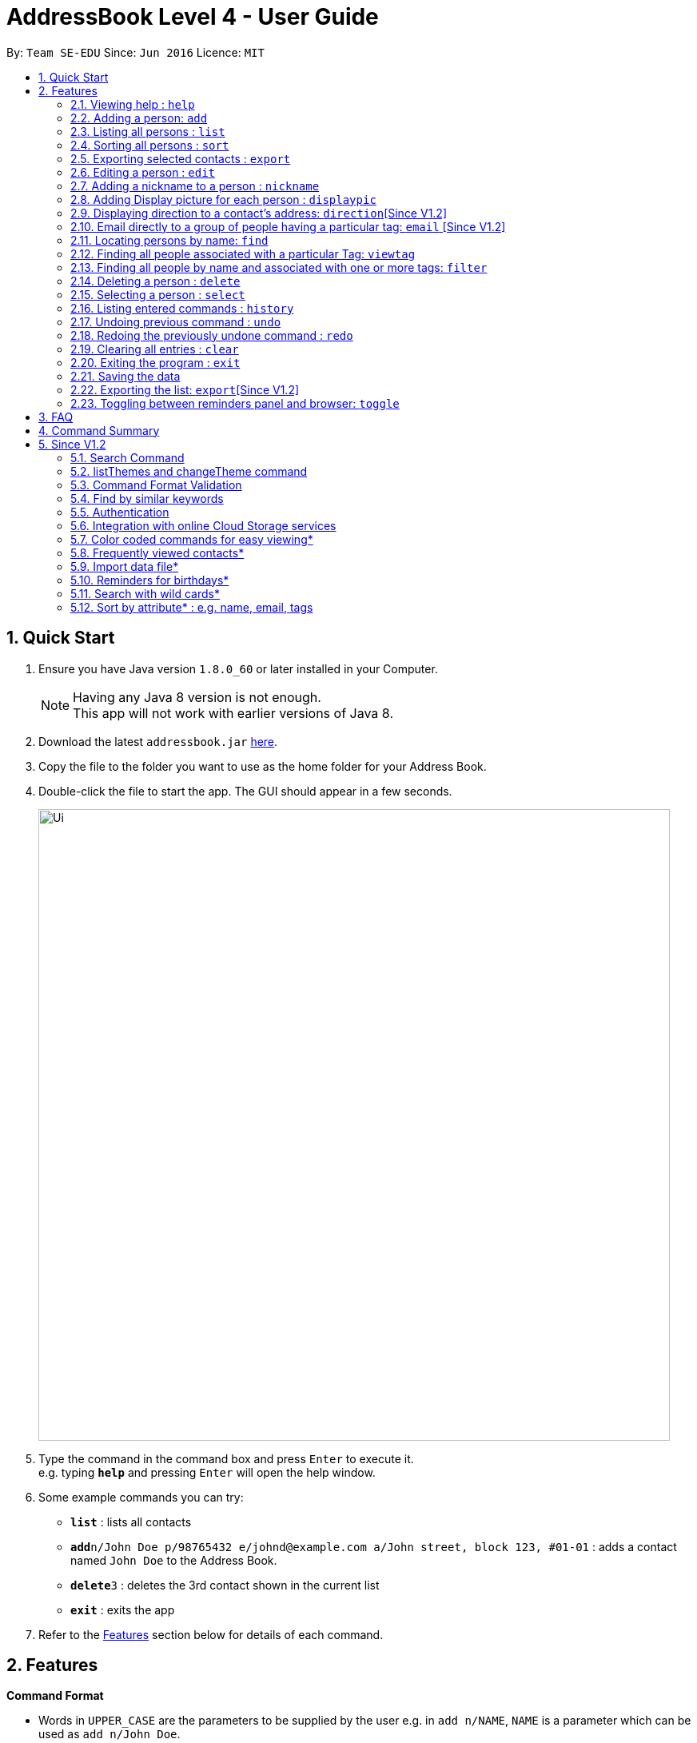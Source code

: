 = AddressBook Level 4 - User Guide
:toc:
:toc-title:
:toc-placement: preamble
:sectnums:
:imagesDir: images
:stylesDir: stylesheets
:experimental:
ifdef::env-github[]
:tip-caption: :bulb:
:note-caption: :information_source:
endif::[]
:repoURL: https://github.com/se-edu/addressbook-level4

By: `Team SE-EDU`      Since: `Jun 2016`      Licence: `MIT`

== Quick Start

.  Ensure you have Java version `1.8.0_60` or later installed in your Computer.
+
[NOTE]
Having any Java 8 version is not enough. +
This app will not work with earlier versions of Java 8.
+
.  Download the latest `addressbook.jar` link:{repoURL}/releases[here].
.  Copy the file to the folder you want to use as the home folder for your Address Book.
.  Double-click the file to start the app. The GUI should appear in a few seconds.
+
image::Ui.png[width="790"]
+
.  Type the command in the command box and press kbd:[Enter] to execute it. +
e.g. typing *`help`* and pressing kbd:[Enter] will open the help window.
.  Some example commands you can try:

* *`list`* : lists all contacts
* **`add`**`n/John Doe p/98765432 e/johnd@example.com a/John street, block 123, #01-01` : adds a contact named `John Doe` to the Address Book.
* **`delete`**`3` : deletes the 3rd contact shown in the current list
* *`exit`* : exits the app

.  Refer to the link:#features[Features] section below for details of each command.

== Features

====
*Command Format*

* Words in `UPPER_CASE` are the parameters to be supplied by the user e.g. in `add n/NAME`, `NAME` is a parameter which can be used as `add n/John Doe`.
* Items in square brackets are optional e.g `n/NAME [t/TAG]` can be used as `n/John Doe t/friend` or as `n/John Doe`.
* Items with `…`​ after them can be used multiple times including zero times e.g. `[t/TAG]...` can be used as `{nbsp}` (i.e. 0 times), `t/friend`, `t/friend t/family` etc.
* Parameters can be in any order e.g. if the command specifies `n/NAME p/PHONE_NUMBER`, `p/PHONE_NUMBER n/NAME` is also acceptable.
====

=== Viewing help : `help`

Format: `help`

=== Adding a person: `add`

Adds a person to the address book +
Format: `add n/NAME p/PHONE_NUMBER e/EMAIL a/ADDRESS [b/BIRTHDAY] [t/TAG]...`

[TIP]
A person can have no birthday entry, or at most 1
A person can have any number of tags (including 0)

Examples:

* `add n/John Doe p/98765432 e/johnd@example.com a/John street, block 123, #01-01`
* `add n/Betsy Crowe t/friend e/betsycrowe@example.com a/Newgate Prison p/1234567 b/21/10/1995 t/criminal`

=== Listing all persons : `list`

Shows a list of all persons in the address book. +
Format: `list`

=== Sorting all persons : `sort`

Sorts and shows a list of all persons in the address book alphabetically. +
Format: `sort`

=== Exporting selected contacts : `export`

Exports selected contacts in iContacts. +
Format: `export [r/RANGE] [p/PATH]`

****
* Exports the person/s at the specified `RANGE` to a specified `PATH`.
* The range refers to any index number shown in the most recent listing.
* The range *must be a positive integer and must not be larger than the last index of the list* 1, 2, 3, 4-7, ...
* The path *must include the file name without the file extension* c:\exports\classmates
****

Examples:

* `list` +
`export r/all p/c:\exports\classmates` +
Exports all the contacts to the file *classmates.xml* in path *c:\exports*.

`export r/1-4 p/c:\exports\classmates` +
Exports the contacts from index 1 to index 4 to the file *classmates.xml* in path *c:\exports*.

`export r/1-4,6,8 p/c:\exports\classmates` +
Exports the contacts at index 1 to index 4 with index 6 and index 8 to the file *classmates.xml* in path *c:\exports*.

=== Editing a person : `edit`

Edits an existing person in the address book. +
Format: `edit INDEX [n/NAME] [p/PHONE] [e/EMAIL] [a/ADDRESS] [b/BIRTHDAY] [t/TAG]...`

****
* Edits the person at the specified `INDEX`. The index refers to the index number shown in the last person listing. The index *must be a positive integer* 1, 2, 3, ...
* At least one of the optional fields must be provided.
* Existing values will be updated to the input values.
* When editing tags, the existing tags of the person will be removed i.e adding of tags is not cumulative.
* You can remove all the person's tags by typing `t/` without specifying any tags after it.
* You can remove a person's birthday entry by typing `b/` without specifying a birthday after it.
****

Examples:

* `edit 1 p/91234567 e/johndoe@example.com` +
Edits the phone number and email address of the 1st person to be `91234567` and `johndoe@example.com` respectively.
* `edit 2 n/Betsy Crower t/` +
Edits the name of the 2nd person to be `Betsy Crower` and clears all existing tags.
* `edit 3 b/` +
Clear the birthday of the 3rd person.

// tag::nickname[]
=== Adding a nickname to a person : `nickname`

Adds a nickname to an existing person in the address book. +
Format: `nickname INDEX [NICKNAME]`

****
* Adds a nickname to the person at the specified `INDEX`. The index refers to the index number shown in the last person listing. The index *must be a positive integer* 1, 2, 3, ...
* Existing values will be updated to the input values.
* You can remove the person's nickname without specifying anything after the `INDEX`.
****

Examples:

* `nickname 1 Eddie` +
Adds a nickname `Eddie` to the 1st person.
* `nickname 1` +
Removes the nickname from the the 1st person.
// end::nickname[]

=== Adding Display picture for each person : `displaypic`

Adds a Display Picture to an existing person in the address book. +
Format: `displaypic INDEX PATHOFIMAGE`

****
* The picture at the path address will be added to the person at the specified `INDEX` of current list
* The person can have either 0 or 1 display picture
* Existing picture will be updated to with the new input path
* Picture can be removed by leaving the PATHOFIMAGE empty
* The image should be on the local computer and the PATHOFIMAGE must be valid
****

Examples:

* `displaypic 1 C:\Users\Admin\Desktop\Sem 3 Mods\CS2103T\mypic.jpg`
Adds the `mypic.jpg` at the given path to the person at `INDEX` 1 as his display picture
* `displaypic 2 `
Removes the existing display picture for the person at `INDEX` 2

image::displaypic.png[width="790"]

=== Displaying direction to a contact's address: `direction`[Since V1.2]

Uses Google Maps to show direction from the current location to the address of the selected `INDEX`
Format: direction INDEX

****
* The directions shown are in browser panel using Google Maps
* The current location is the location of device from where the command is executed
* The command is only valid for INDEX which have an valid address
****

Examples:

* `direction 2`
Returns direction to the address of person at `INDEX` 2

image::directon.png[width="790"]


=== Email directly to a group of people having a particular tag: `email` [Since V1.2]

Opens up the link to send email to all people of having a particular tag
Format: email KEYWORD

****
* The `KEYWORD` should be a tag which has atleast 1 person associated with it
* The email drafting will open up in the browser panel to write in your message
* The command will add all people with the `KEYWORD` tag as the recepeints
****

Examples:

* `email cs2103`
Allows to send email after drafting message to everyone with the tag `cs2103`

image::email.png[width="790"]


=== Locating persons by name: `find`

Finds persons whose names contain any of the given keywords. +
Format: `find KEYWORD [MORE_KEYWORDS]`

****
* The search is case insensitive. e.g `hans` will match `Hans`
* The order of the keywords does not matter. e.g. `Hans Bo` will match `Bo Hans`
* Only the name is searched.
* Only full words will be matched e.g. `Han` will not match `Hans`
* Persons matching at least one keyword will be returned (i.e. `OR` search). e.g. `Hans Bo` will return `Hans Gruber`, `Bo Yang`
****

Examples:

* `find John` +
Returns `john` and `John Doe`
* `find Betsy Tim John` +
Returns any person having names `Betsy`, `Tim`, or `John`


=== Finding all people associated with a particular Tag: `viewtag`

Finds all people who have the tag given in the keyword. +
Format: `viewtag KEYWORD`

****
* The search is case insensitive. e.g `friends` tag matches with `Friends`
* There should only be exactly 1 keyword
* Only tags of people are searched
* The entire keyword should match with the tag
* Even if one of the many tags of a person exactly matches the keywords, the person will be listed. e.g `Betty` having `friends` and `classmate` will be matched with keyword `friend`
****

Examples:

* `viewtag cs2103` +
Returns all people who have the tag `cs2103` associated with them
* `viewtag friends` +
Returns `Alex` and `Bernice1 as they are having the tag `friends`

image::viewtag.png[width="790"]

// tag::filter[]
=== Finding all people by name and associated with one or more tags: `filter`

Finds persons whose names and/or tag(s) contain any of the given keywords. +
Format: `filter [n/NAME] [t/TAG]`

****
* To search by name, type the keywords after the `n/`.
* To search by tag, type the keywords after the `t/`.
* The search is case insensitive. e.g `hans` will match `Hans`
* Only full words will be matched e.g. `Han` will not match `Hans`
* Persons matching at least one keyword will be returned (i.e. `OR` search). e.g. `Hans Bo` will return `Hans Gruber`, `Bo Yang`
****

Examples:

* `filter n/John` +
Returns `john` and `John Doe`
* `filter n/Betsy Tim John` +
Returns any person having names `Betsy`, `Tim`, or `John`
* `filter t/friends` +
Returns any person with the tag `friends`.
* `filter t/friends colleagues` +
Returns any person with the tag `friends` and `colleagues`.
* `filter n/John t/friends` +
Returns any person having the name `John` and with the tag `friends`.
// end::filter[]

=== Deleting a person : `delete`

Deletes the specified person from the address book. +
Format: `delete INDEX`

****
* Deletes the person at the specified `INDEX`.
* The index refers to the index number shown in the most recent listing.
* The index *must be a positive integer* 1, 2, 3, ...
****

Examples:

* `list` +
`delete 2` +
Deletes the 2nd person in the address book.
* `find Betsy` +
`delete 1` +
Deletes the 1st person in the results of the `find` command.

=== Selecting a person : `select`

Selects the person identified by the index number used in the last person listing. +
Format: `select INDEX`

****
* Selects the person and loads the Google search page the person at the specified `INDEX`.
* The index refers to the index number shown in the most recent listing.
* The index *must be a positive integer* `1, 2, 3, ...`
****

Examples:

* `list` +
`select 2` +
Selects the 2nd person in the address book.
* `find Betsy` +
`select 1` +
Selects the 1st person in the results of the `find` command.

=== Listing entered commands : `history`

Lists all the commands that you have entered in reverse chronological order. +
Format: `history`

[NOTE]
====
Pressing the kbd:[&uarr;] and kbd:[&darr;] arrows will display the previous and next input respectively in the command box.
====

// tag::undoredo[]
=== Undoing previous command : `undo`

Restores the address book to the state before the previous _undoable_ command was executed. +
Format: `undo`

[NOTE]
====
Undoable commands: those commands that modify the address book's content (`add`, `delete`, `edit`, `clear` and `nickname`).
====

Examples:

* `delete 1` +
`list` +
`undo` (reverses the `delete 1` command) +

* `select 1` +
`list` +
`undo` +
The `undo` command fails as there are no undoable commands executed previously.

* `delete 1` +
`clear` +
`undo` (reverses the `clear` command) +
`undo` (reverses the `delete 1` command) +

=== Redoing the previously undone command : `redo`

Reverses the most recent `undo` command. +
Format: `redo`

Examples:

* `delete 1` +
`undo` (reverses the `delete 1` command) +
`redo` (reapplies the `delete 1` command) +

* `delete 1` +
`redo` +
The `redo` command fails as there are no `undo` commands executed previously.

* `delete 1` +
`clear` +
`undo` (reverses the `clear` command) +
`undo` (reverses the `delete 1` command) +
`redo` (reapplies the `delete 1` command) +
`redo` (reapplies the `clear` command) +
// end::undoredo[]

=== Clearing all entries : `clear`

Clears all entries from the address book. +
Format: `clear`

=== Exiting the program : `exit`

Exits the program. +
Format: `exit`

=== Saving the data

Address book data are saved in the hard disk automatically after any command that changes the data. +
There is no need to save manually.

=== Exporting the list: `export`[Since V1.2]

Exports the last displayed list to a specified location. +
Format: `export [SAVE LOCATION]NAME`

****
* Exports the last displayed list as `NAME.xml` to a specified `SAVE LOCATION`.
* If `SAVE LOCATION` is omitted, the list will be saved at a default folder "data".
****

Examples:

* `export newData/newList` +
Exports the last displayed list to `newData` folder as `newList.xml`.
* `export newList` +
Saves the last displayed list to the default location as `newList.xml`.

=== Toggling between reminders panel and browser: `toggle`

Toggle between the reminders panel (Refer to Figure 1) and the browser (Refer to Figure 2) as needed. +
The reminders panel would display birthday reminders for contacts having birthday in the current month and
also reminders (coming in further milestones) that users can set for themselves. The birthday reminders and reminders are
displayed chronologically. +
Format: `toggle`

****
* Application would display the reminders panel at start up.
* Executing the `select` command would always bring the browser to the front.
* Toggling to the browser without first executing a `select` command would display a default background (Refer to Figure 3).
****


image::RemindersPanel.png[width="790"]
_Figure 1 : The reminders panel._

image::BrowserPanel.png[width="790"]
_Figure 2 : The browser panel._

image::DefaultBackground.png[width="790"]
_Figure 3 : The default panel._

== FAQ

*Q*: How do I transfer my data to another Computer? +
*A*: Install the app in the other computer and overwrite the empty data file it creates with the file that contains the data of your previous Address Book folder.

== Command Summary

* *Add* `add n/NAME p/PHONE_NUMBER e/EMAIL a/ADDRESS [b/BIRTHDAY] [t/TAG]...` +
e.g. `add n/James Ho p/22224444 e/jamesho@example.com a/123, Clementi Rd, 1234665 b/21/10/1995 t/friend t/colleague`
* *Clear* : `clear`
* *Delete* : `delete INDEX` +
e.g. `delete 3`
* *Edit* : `edit INDEX [n/NAME] [p/PHONE_NUMBER] [e/EMAIL] [a/ADDRESS] [b/BIRTHDAY] [t/TAG]...` +
e.g. `edit 2 n/James Lee e/jameslee@example.com`
* *Nickname* : `edit INDEX [NICKNAME]` +
e.g. `add 1 Jamie`
* *Find* : `find KEYWORD [MORE_KEYWORDS]` +
e.g. `find James Jake`
* *ViewTag* : `viewtag KEYWORD` +
e.g. `viewtag enemy`
* *Display Picture* : `displaypic INDEX PATHOFIMAGE` +
e.g. `displaypic 2 C:\Users\Admin\Desktop\Sem 3 Mods\CS2103T\mypic.jpg`
* *Filter* : `filter [n/NAME] [t/TAG]` +
e.g. `filter n/John t/friends`
* *List* : `list`
* *Sort* : `sort`
* *Help* : `help`
* *Select* : `select INDEX` +
e.g.`select 2`
* *History* : `history`
* *Undo* : `undo`
* *Redo* : `redo`
* *Toggle* : `toggle`


== Since V1.2

=== Search Command +
Users will be able to search for persons fulfilling *all* keywords provided by the users. +
This allow a more focused and efficient search for users. +
Format: `search KEYWORD [MORE KEYWORDS]` +
`KEYWORD` is either `n/PHONE` or `t/TAG`

****
* The search is case insensitive. e.g `hans` will match `Hans`.
* The order of the keywords does not matter. e.g. `Hans Bo` will match `Bo Hans`.
* Both name and tags are searched.
* Only full words and tags will be matched e.g. `Han` will not match `Hans`, `volleyball` will not match `vball`.
* Persons matching *all* the keywords will be returned.
****

Examples:

* `search n/Dickson t/volleyball` +
Returns all persons with name matching `Dickson` (case-insensitive) *and* tag matching `volleyball` (case-insensitive).
* `search t/friend t/NUS t/Computing` +
Returns all persons having tags `friend`, `NUS`, and `Computing` (all case-insensitive).

=== listThemes and changeTheme command +
Users will be able to switch to different color themes. They will be able to choose from a list of themes. +
This allows users to better customise their address book.

==== listTheme +
Format: `listTheme` +
A window will pop up displaying the list of available themes. Users need only take note of the theme name of the theme they are interested in for the next step.

==== changeTheme +
Format: `changeTheme KEYWORD` +
`KEYWORD` is the theme name of the theme the user is interested in switching to.

****
* The search is case insensitive. e.g `groovy` will match `Groovy`.
* Only full theme names will be matched e.g. `groovy` will not match `groov`.
****

Examples:

* `changeTheme light` +
* `changeTheme rainbow`

=== Command Format Validation +
The text field where users type commands into would be outlined with colors. +

* if the outline is green, it means that the format of the command currently in the text field is valid. +
* if the outline is orange, it means that the format of command currently in the text field is not wrong, but is incomplete. +
* if the outline is red, it means the the format of the command currently in the text field is wrong, and needs to be changed. +

This allows users to be able to check for the format of the command they are typing, and rectify as soon as there is an error.

=== Find by similar keywords +
Users would be able to obtain a list of contacts by entering similar keywords that is not identical. +
This is an enhancement to the existing `find` command, so format of command would remain the same. +

Examples:

* `find john` +
Returns `john` and `John Doe` and `Jon` +
* `find delylah justin`
One possible list of contacts returned might be `delilah`, `justinn` and `Justin Lim`.

=== Authentication +
Users would be required to provide authentication to access the application. This is so as to ensure the privacy of the contact information within the application. +
Users would be prompted to sign up when they use the application for the first time. +
To change the password, users need only type the command `reset`. Users would then be prompted for the new password.

=== Integration with online Cloud Storage services +
Users would be able to store and synchronize their contacts in the application within popular Cloud Storage services such as Google Drive. +
Users would be required to provide authentication for the Cloud Storage services of their choice, and then any changes to the contacts of the application
would be synchronized with the copy within the Cloud service. +
This way, users would have a backup copy of their contacts. Users would also be able to access their contacts from other devices, bringing about portability.



=== Color coded commands for easy viewing*
=== Frequently viewed contacts*
=== Import data file*
=== Reminders for birthdays*
=== Search with wild cards*
=== Sort by attribute* : e.g. name, email, tags
